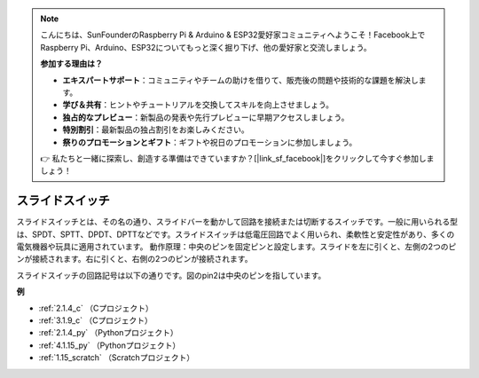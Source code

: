.. note::

    こんにちは、SunFounderのRaspberry Pi & Arduino & ESP32愛好家コミュニティへようこそ！Facebook上でRaspberry Pi、Arduino、ESP32についてもっと深く掘り下げ、他の愛好家と交流しましょう。

    **参加する理由は？**

    - **エキスパートサポート**：コミュニティやチームの助けを借りて、販売後の問題や技術的な課題を解決します。
    - **学び＆共有**：ヒントやチュートリアルを交換してスキルを向上させましょう。
    - **独占的なプレビュー**：新製品の発表や先行プレビューに早期アクセスしましょう。
    - **特別割引**：最新製品の独占割引をお楽しみください。
    - **祭りのプロモーションとギフト**：ギフトや祝日のプロモーションに参加しましょう。

    👉 私たちと一緒に探索し、創造する準備はできていますか？[|link_sf_facebook|]をクリックして今すぐ参加しましょう！

.. _cpn_slide_switch:

スライドスイッチ
==================

.. image:: img/slide_switch.png
    :width: 150
    :align: center

スライドスイッチとは、その名の通り、スライドバーを動かして回路を接続または切断するスイッチです。一般に用いられる型は、SPDT、SPTT、DPDT、DPTTなどです。スライドスイッチは低電圧回路でよく用いられ、柔軟性と安定性があり、多くの電気機器や玩具に適用されています。
動作原理：中央のピンを固定ピンと設定します。スライドを左に引くと、左側の2つのピンが接続されます。右に引くと、右側の2つのピンが接続されます。

.. image:: img/slide_principle.png
    :width: 400
    :align: center

スライドスイッチの回路記号は以下の通りです。図のpin2は中央のピンを指しています。

.. image:: img/slide_symbol.png
    :width: 200
    :align: center

**例**

* :ref:`2.1.4_c` （Cプロジェクト）
* :ref:`3.1.9_c` （Cプロジェクト）
* :ref:`2.1.4_py` （Pythonプロジェクト）
* :ref:`4.1.15_py` （Pythonプロジェクト）
* :ref:`1.15_scratch` （Scratchプロジェクト）